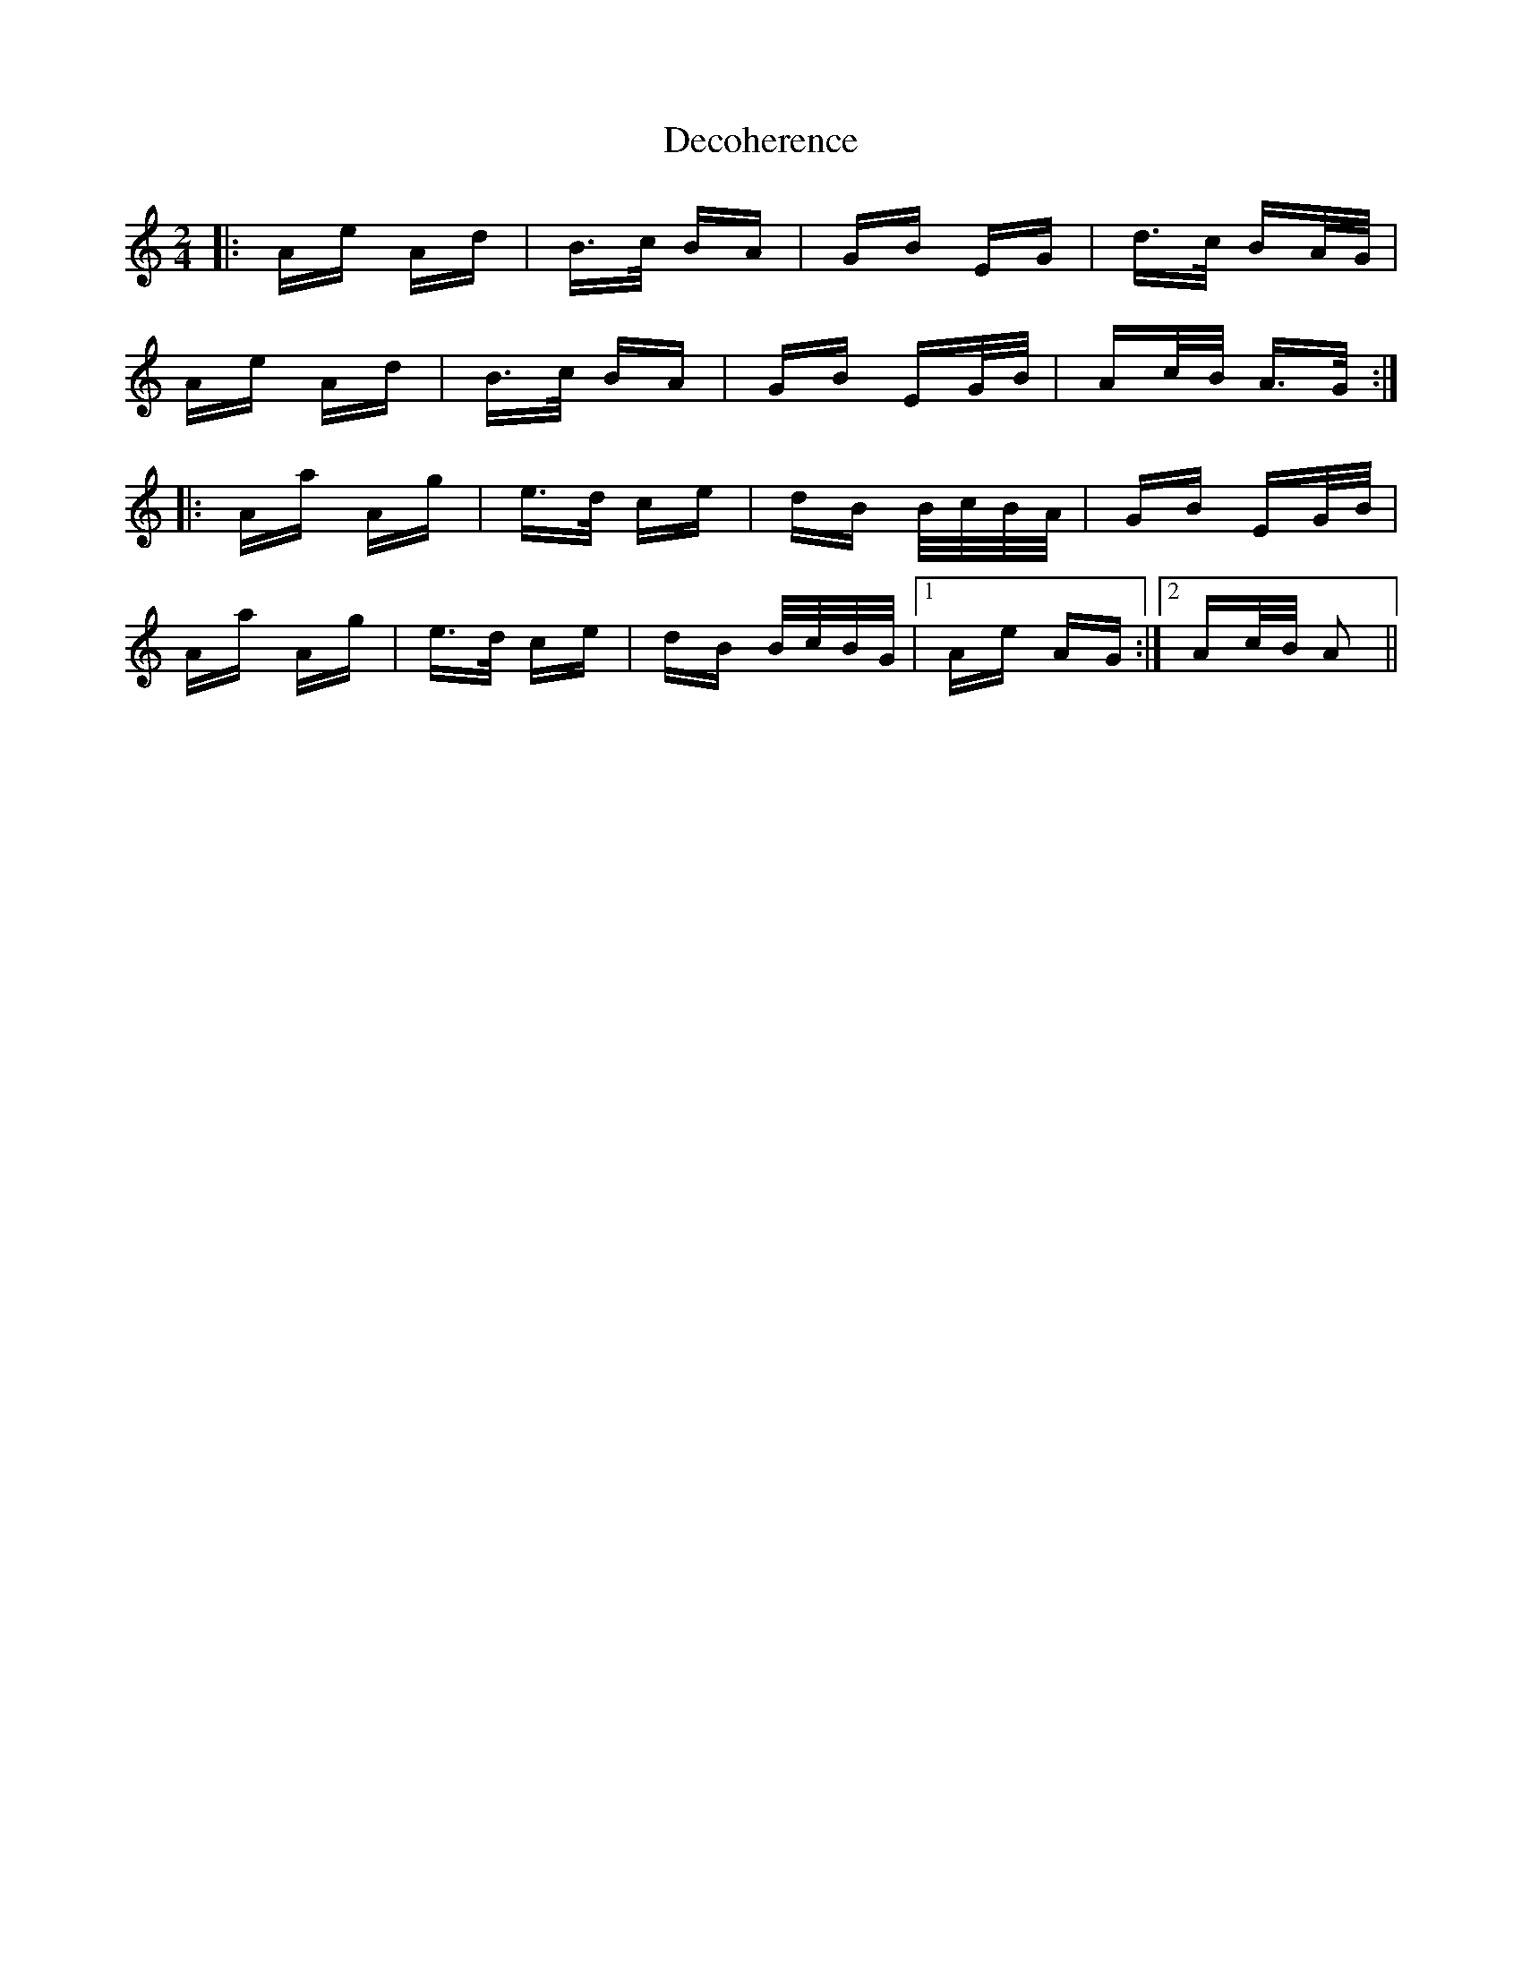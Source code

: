 X: 9708
T: Decoherence
R: polka
M: 2/4
K: Aminor
|:Ae Ad|B>c BA|GB EG|d>c BA/G/|
Ae Ad|B>c BA|GB EG/B/|Ac/B/ A>G:|
|:Aa Ag|e>d ce|dB B/c/B/A/|GB EG/B/|
Aa Ag|e>d ce|dB B/c/B/G/|1 Ae AG:|2 Ac/B/ A2||

